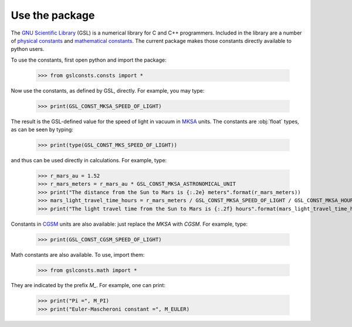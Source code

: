 .. _use:

Use the package
===============

The `GNU Scientific Library <https://www.gnu.org/software/gsl/>`_
(GSL) is a numerical library for C and C++ programmers.  Included in the library
are a number of
`physical constants <https://www.gnu.org/software/gsl/doc/html/const.html>`_
and
`mathematical constants <https://www.gnu.org/software/gsl/doc/html/math.html>`_.
The current package makes those
constants directly available to python users.

To use the constants, first open python and import the package:

    >>> from gslconsts.consts import *

Now use the constants, as defined by GSL, directly.  For example, you may
type:

    >>> print(GSL_CONST_MKSA_SPEED_OF_LIGHT)

The result is the GSL-defined value for the speed of light in vacuum in
`MKSA <https://en.wikipedia.org/wiki/MKS_system_of_units>`_ units.
The constants are :obj:`float` types, as can be seen by typing:

    >>> print(type(GSL_CONST_MKS_SPEED_OF_LIGHT))

and thus can be used directly in calculations.  For example, type:

    >>> r_mars_au = 1.52
    >>> r_mars_meters = r_mars_au * GSL_CONST_MKSA_ASTRONOMICAL_UNIT
    >>> print("The distance from the Sun to Mars is {:.2e} meters".format(r_mars_meters))
    >>> mars_light_travel_time_hours = r_mars_meters / GSL_CONST_MKSA_SPEED_OF_LIGHT / GSL_CONST_MKSA_HOUR
    >>> print("The light travel time from the Sun to Mars is {:.2f} hours".format(mars_light_travel_time_hours))

Constants in
`CGSM <https://en.wikipedia.org/wiki/Centimetre–gram–second_system_of_units>`_
units
are also available: just replace the *MKSA* with *CGSM*.  For example, type:

   >>> print(GSL_CONST_CGSM_SPEED_OF_LIGHT)

Math constants are also available.  To use, import them:

    >>> from gslconsts.math import *

They are indicated by the prefix *M_*.  For example, one can print:

    >>> print("Pi =", M_PI)
    >>> print("Euler-Mascheroni constant =", M_EULER)

